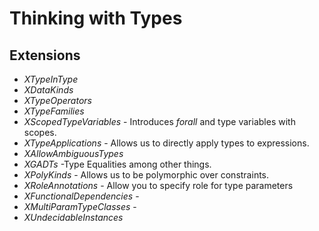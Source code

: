 * Thinking with Types
** Extensions
   - /XTypeInType/
   - /XDataKinds/
   - /XTypeOperators/
   - /XTypeFamilies/
   - /XScopedTypeVariables/ - Introduces /forall/ and type variables
     with scopes.
   - /XTypeApplications/ - Allows us to directly apply types to expressions.
   - /XAllowAmbiguousTypes/
   - /XGADTs/ -Type Equalities among other things.
   - /XPolyKinds/ - Allows us to be polymorphic over constraints.
   - /XRoleAnnotations/ - Allow you to specify role for type parameters
   - /XFunctionalDependencies/ -
   - /XMultiParamTypeClasses/ -
   - /XUndecidableInstances/
